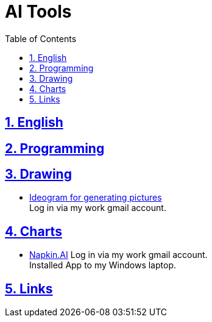 = AI Tools
:toc: left
:toclevels: 5
:sectnums:
:sectnumlevels: 5
:sectlinks:
:numbered:
:doctype: article
:encoding: utf-8
:lang: en
:imagesdir: ./images
:icons: font
:icon-set: fas
:experimental:
:keywords: AI Drawing

== English

== Programming

== Drawing
* https://ideogram.ai[Ideogram for generating pictures] +
  Log in via my work gmail account.

== Charts
* https://napkin.ai/[Napkin.AI]
  Log in via my work gmail account. +
  Installed App to my Windows laptop.

== Links
